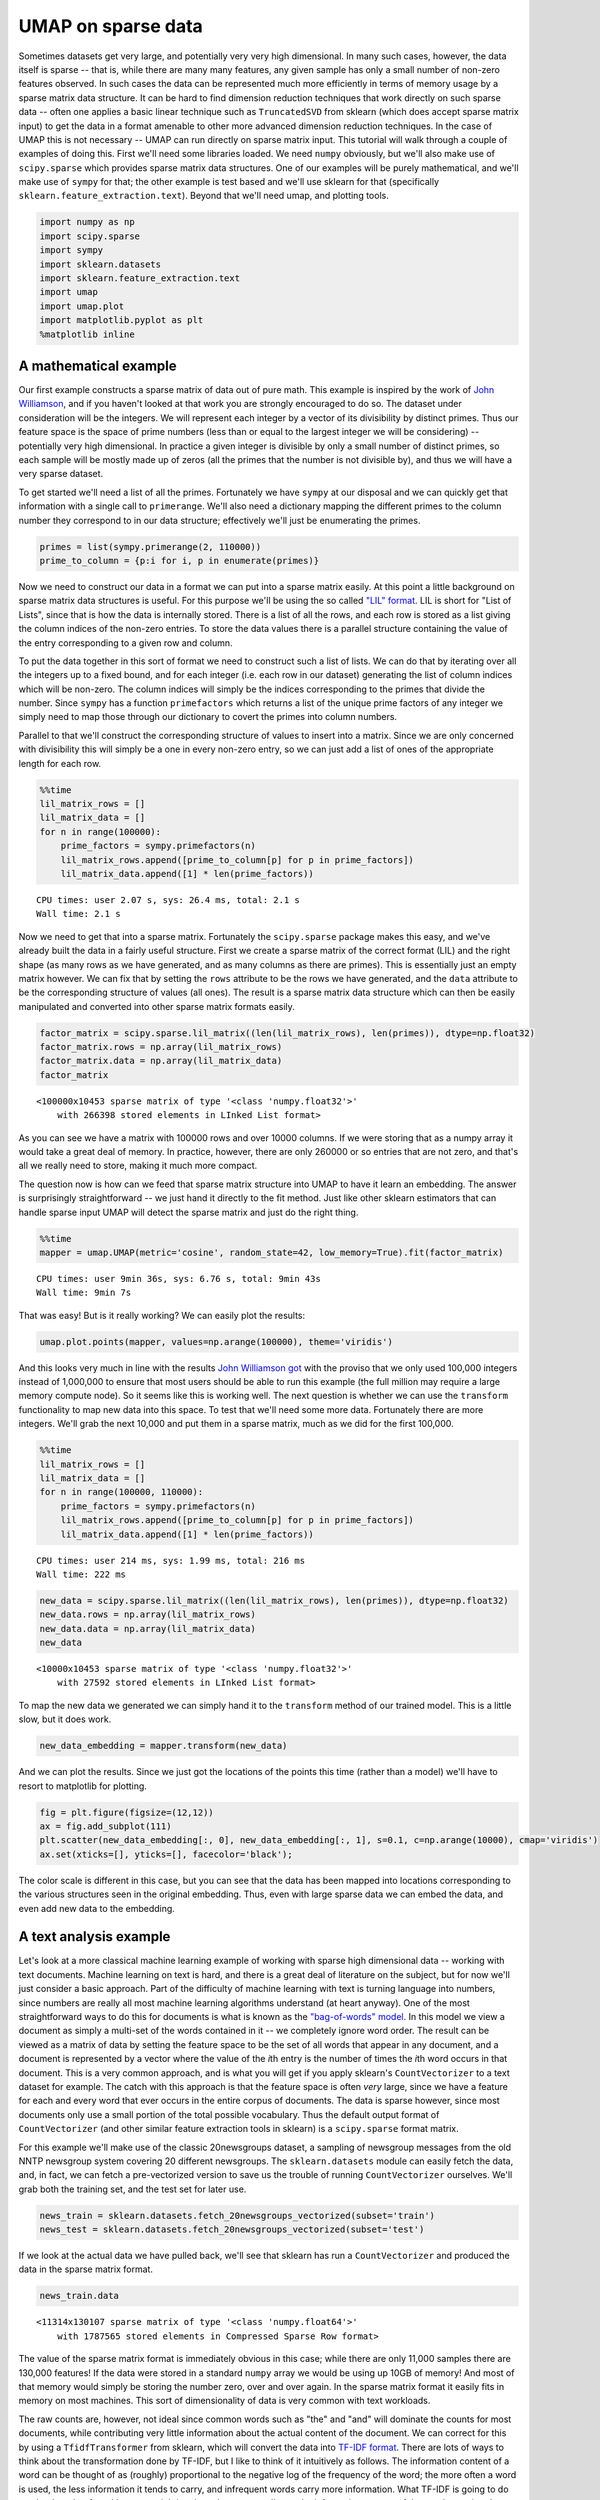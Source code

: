 
UMAP on sparse data
===================

Sometimes datasets get very large, and potentially very very high
dimensional. In many such cases, however, the data itself is sparse --
that is, while there are many many features, any given sample has only a
small number of non-zero features observed. In such cases the data can
be represented much more efficiently in terms of memory usage by a
sparse matrix data structure. It can be hard to find dimension reduction
techniques that work directly on such sparse data -- often one applies a
basic linear technique such as ``TruncatedSVD`` from sklearn (which does
accept sparse matrix input) to get the data in a format amenable to
other more advanced dimension reduction techniques. In the case of UMAP
this is not necessary -- UMAP can run directly on sparse matrix input.
This tutorial will walk through a couple of examples of doing this.
First we'll need some libraries loaded. We need ``numpy`` obviously, but
we'll also make use of ``scipy.sparse`` which provides sparse matrix
data structures. One of our examples will be purely mathematical, and
we'll make use of ``sympy`` for that; the other example is test based
and we'll use sklearn for that (specifically
``sklearn.feature_extraction.text``). Beyond that we'll need umap, and
plotting tools.

.. code:: python3

    import numpy as np
    import scipy.sparse
    import sympy
    import sklearn.datasets
    import sklearn.feature_extraction.text
    import umap
    import umap.plot
    import matplotlib.pyplot as plt
    %matplotlib inline

A mathematical example
----------------------

Our first example constructs a sparse matrix of data out of pure math.
This example is inspired by the work of `John
Williamson <https://johnhw.github.io/umap_primes/index.md.html>`__, and
if you haven't looked at that work you are strongly encouraged to do so.
The dataset under consideration will be the integers. We will represent
each integer by a vector of its divisibility by distinct primes. Thus
our feature space is the space of prime numbers (less than or equal to
the largest integer we will be considering) -- potentially very high
dimensional. In practice a given integer is divisible by only a small
number of distinct primes, so each sample will be mostly made up of
zeros (all the primes that the number is not divisible by), and thus we
will have a very sparse dataset.

To get started we'll need a list of all the primes. Fortunately we have
``sympy`` at our disposal and we can quickly get that information with a
single call to ``primerange``. We'll also need a dictionary mapping the
different primes to the column number they correspond to in our data
structure; effectively we'll just be enumerating the primes.

.. code:: python3

    primes = list(sympy.primerange(2, 110000))
    prime_to_column = {p:i for i, p in enumerate(primes)}

Now we need to construct our data in a format we can put into a sparse
matrix easily. At this point a little background on sparse matrix data
structures is useful. For this purpose we'll be using the so called
`"LIL"
format <https://scipy-lectures.org/advanced/scipy_sparse/lil_matrix.html>`__.
LIL is short for "List of Lists", since that is how the data is
internally stored. There is a list of all the rows, and each row is
stored as a list giving the column indices of the non-zero entries. To
store the data values there is a parallel structure containing the value
of the entry corresponding to a given row and column.

To put the data together in this sort of format we need to construct
such a list of lists. We can do that by iterating over all the integers
up to a fixed bound, and for each integer (i.e. each row in our dataset)
generating the list of column indices which will be non-zero. The column
indices will simply be the indices corresponding to the primes that
divide the number. Since ``sympy`` has a function ``primefactors`` which
returns a list of the unique prime factors of any integer we simply need
to map those through our dictionary to covert the primes into column
numbers.

Parallel to that we'll construct the corresponding structure of values
to insert into a matrix. Since we are only concerned with divisibility
this will simply be a one in every non-zero entry, so we can just add a
list of ones of the appropriate length for each row.

.. code:: python3

    %%time
    lil_matrix_rows = []
    lil_matrix_data = []
    for n in range(100000):
        prime_factors = sympy.primefactors(n)
        lil_matrix_rows.append([prime_to_column[p] for p in prime_factors])
        lil_matrix_data.append([1] * len(prime_factors))


.. parsed-literal::

    CPU times: user 2.07 s, sys: 26.4 ms, total: 2.1 s
    Wall time: 2.1 s


Now we need to get that into a sparse matrix. Fortunately the
``scipy.sparse`` package makes this easy, and we've already built the
data in a fairly useful structure. First we create a sparse matrix of
the correct format (LIL) and the right shape (as many rows as we have
generated, and as many columns as there are primes). This is essentially
just an empty matrix however. We can fix that by setting the ``rows``
attribute to be the rows we have generated, and the ``data`` attribute
to be the corresponding structure of values (all ones). The result is a
sparse matrix data structure which can then be easily manipulated and
converted into other sparse matrix formats easily.

.. code:: python3

    factor_matrix = scipy.sparse.lil_matrix((len(lil_matrix_rows), len(primes)), dtype=np.float32)
    factor_matrix.rows = np.array(lil_matrix_rows)
    factor_matrix.data = np.array(lil_matrix_data)
    factor_matrix




.. parsed-literal::

    <100000x10453 sparse matrix of type '<class 'numpy.float32'>'
    	with 266398 stored elements in LInked List format>



As you can see we have a matrix with 100000 rows and over 10000 columns.
If we were storing that as a numpy array it would take a great deal of
memory. In practice, however, there are only 260000 or so entries that
are not zero, and that's all we really need to store, making it much
more compact.

The question now is how can we feed that sparse matrix structure into
UMAP to have it learn an embedding. The answer is surprisingly
straightforward -- we just hand it directly to the fit method. Just like
other sklearn estimators that can handle sparse input UMAP will detect
the sparse matrix and just do the right thing.

.. code:: python3

    %%time
    mapper = umap.UMAP(metric='cosine', random_state=42, low_memory=True).fit(factor_matrix)


.. parsed-literal::

    CPU times: user 9min 36s, sys: 6.76 s, total: 9min 43s
    Wall time: 9min 7s


That was easy! But is it really working? We can easily plot the results:

.. code:: python3

    umap.plot.points(mapper, values=np.arange(100000), theme='viridis')


.. image:: images/sparse_11_1.png


And this looks very much in line with the results `John Williamson
got <https://johnhw.github.io/umap_primes/index.md.html>`__ with the
proviso that we only used 100,000 integers instead of 1,000,000 to
ensure that most users should be able to run this example (the full
million may require a large memory compute node). So it seems like this
is working well. The next question is whether we can use the
``transform`` functionality to map new data into this space. To test
that we'll need some more data. Fortunately there are more integers.
We'll grab the next 10,000 and put them in a sparse matrix, much as we
did for the first 100,000.

.. code:: python3

    %%time
    lil_matrix_rows = []
    lil_matrix_data = []
    for n in range(100000, 110000):
        prime_factors = sympy.primefactors(n)
        lil_matrix_rows.append([prime_to_column[p] for p in prime_factors])
        lil_matrix_data.append([1] * len(prime_factors))


.. parsed-literal::

    CPU times: user 214 ms, sys: 1.99 ms, total: 216 ms
    Wall time: 222 ms


.. code:: python3

    new_data = scipy.sparse.lil_matrix((len(lil_matrix_rows), len(primes)), dtype=np.float32)
    new_data.rows = np.array(lil_matrix_rows)
    new_data.data = np.array(lil_matrix_data)
    new_data




.. parsed-literal::

    <10000x10453 sparse matrix of type '<class 'numpy.float32'>'
    	with 27592 stored elements in LInked List format>



To map the new data we generated we can simply hand it to the
``transform`` method of our trained model. This is a little slow, but it
does work.

.. code:: python3

    new_data_embedding = mapper.transform(new_data)

And we can plot the results. Since we just got the locations of the
points this time (rather than a model) we'll have to resort to
matplotlib for plotting.

.. code:: python3

    fig = plt.figure(figsize=(12,12))
    ax = fig.add_subplot(111)
    plt.scatter(new_data_embedding[:, 0], new_data_embedding[:, 1], s=0.1, c=np.arange(10000), cmap='viridis')
    ax.set(xticks=[], yticks=[], facecolor='black');



.. image:: images/sparse_18_0.png


The color scale is different in this case, but you can see that the data
has been mapped into locations corresponding to the various structures
seen in the original embedding. Thus, even with large sparse data we can
embed the data, and even add new data to the embedding.

A text analysis example
-----------------------

Let's look at a more classical machine learning example of working with
sparse high dimensional data -- working with text documents. Machine
learning on text is hard, and there is a great deal of literature on the
subject, but for now we'll just consider a basic approach. Part of the
difficulty of machine learning with text is turning language into
numbers, since numbers are really all most machine learning algorithms
understand (at heart anyway). One of the most straightforward ways to do
this for documents is what is known as the `"bag-of-words"
model <https://en.wikipedia.org/wiki/Bag-of-words_model>`__. In this
model we view a document as simply a multi-set of the words contained in
it -- we completely ignore word order. The result can be viewed as a
matrix of data by setting the feature space to be the set of all words
that appear in any document, and a document is represented by a vector
where the value of the *i*\ th entry is the number of times the *i*\ th
word occurs in that document. This is a very common approach, and is
what you will get if you apply sklearn's ``CountVectorizer`` to a text
dataset for example. The catch with this approach is that the feature
space is often *very* large, since we have a feature for each and every
word that ever occurs in the entire corpus of documents. The data is
sparse however, since most documents only use a small portion of the
total possible vocabulary. Thus the default output format of
``CountVectorizer`` (and other similar feature extraction tools in
sklearn) is a ``scipy.sparse`` format matrix.

For this example we'll make use of the classic 20newsgroups dataset, a
sampling of newsgroup messages from the old NNTP newsgroup system
covering 20 different newsgroups. The ``sklearn.datasets`` module can
easily fetch the data, and, in fact, we can fetch a pre-vectorized
version to save us the trouble of running ``CountVectorizer`` ourselves.
We'll grab both the training set, and the test set for later use.

.. code:: python3

    news_train = sklearn.datasets.fetch_20newsgroups_vectorized(subset='train')
    news_test = sklearn.datasets.fetch_20newsgroups_vectorized(subset='test')

If we look at the actual data we have pulled back, we'll see that
sklearn has run a ``CountVectorizer`` and produced the data in the sparse
matrix format.

.. code:: python3

    news_train.data




.. parsed-literal::

    <11314x130107 sparse matrix of type '<class 'numpy.float64'>'
    	with 1787565 stored elements in Compressed Sparse Row format>



The value of the sparse matrix format is immediately obvious in this
case; while there are only 11,000 samples there are 130,000 features! If
the data were stored in a standard ``numpy`` array we would be using up
10GB of memory! And most of that memory would simply be storing the
number zero, over and over again. In the sparse matrix format it easily fits
in memory on most machines. This sort of dimensionality of data is very
common with text workloads.

The raw counts are, however, not ideal since common words such as "the" and
"and" will dominate the counts for most documents, while contributing
very little information about the actual content of the document. We can
correct for this by using a ``TfidfTransformer`` from sklearn, which
will convert the data into `TF-IDF
format <https://en.wikipedia.org/wiki/Tf%E2%80%93idf>`__. There are lots
of ways to think about the transformation done by TF-IDF, but I like to
think of it intuitively as follows. The information content of a word
can be thought of as (roughly) proportional to the negative log of the
frequency of the word; the more often a word is used, the less
information it tends to carry, and infrequent words carry more
information. What TF-IDF is going to do can be thought of as akin to
re-weighting the columns according to the information content of the
word associated to that column. Thus the common words like "the" and
"and" will get down-weighted, as carrying less information about the
document, while infrequent words will be deemed more imporant and have
their associated columns up-weighted. We can apply this transformation
to both the train and test sets (using the same transformer trained on
the training set).

.. code:: python3

    tfidf = sklearn.feature_extraction.text.TfidfTransformer(norm='l1').fit(news_train.data)
    train_data = tfidf.transform(news_train.data)
    test_data = tfidf.transform(news_test.data)

The result is still a sparse matrix, since TF-IDF doesn't change the
zero elements at all, nor the number of features.

.. code:: python3

    train_data




.. parsed-literal::

    <11314x130107 sparse matrix of type '<class 'numpy.float64'>'
    	with 1787565 stored elements in Compressed Sparse Row format>



Now we need to pass this very high dimensional data to UMAP. Unlike some
other non-linear dimension reduction techniques we don't need to apply
PCA first to get the data down to a reasonable dimensionality; nor do we
need to use other techniques to reduce the data to be able to be
represented as a dense ``numpy`` array; we can work directly on the
130,000 dimensional sparse matrix.

.. code:: python3

    %%time
    mapper = umap.UMAP(metric='hellinger', random_state=42).fit(train_data)


.. parsed-literal::

    CPU times: user 8min 40s, sys: 3.07 s, total: 8min 44s
    Wall time: 8min 43s


Now we can plot the results, with labels according to the target
variable of the data -- which newsgroup the posting was drawn from.

.. code:: python3

    umap.plot.points(mapper, labels=news_train.target)




.. image:: images/sparse_31_1.png


We can see that even going directly from a 130,000 dimensional space
down to only 2 dimensions UMAP has done a decent job of separating out
many of the different newsgroups.

We can now attempt to add the test data to the same space using the
``transform`` method.

.. code:: python3

    test_embedding = mapper.transform(test_data)

While this is somewhat expensive computationally, it does work, and we
can plot the end result:

.. code:: python3

    fig = plt.figure(figsize=(12,12))
    ax = fig.add_subplot(111)
    plt.scatter(test_embedding[:, 0], test_embedding[:, 1], s=1, c=news_test.target, cmap='Spectral')
    ax.set(xticks=[], yticks=[]);



.. image:: images/sparse_35_0.png

